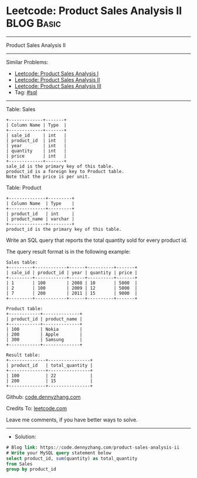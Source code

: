* Leetcode: Product Sales Analysis II                            :BLOG:Basic:
#+STARTUP: showeverything
#+OPTIONS: toc:nil \n:t ^:nil creator:nil d:nil
:PROPERTIES:
:type:     sql
:END:
---------------------------------------------------------------------
Product Sales Analysis II
---------------------------------------------------------------------
#+BEGIN_HTML
<a href="https://github.com/dennyzhang/code.dennyzhang.com/tree/master/problems/product-sales-analysis-ii"><img align="right" width="200" height="183" src="https://www.dennyzhang.com/wp-content/uploads/denny/watermark/github.png" /></a>
#+END_HTML
Similar Problems:
- [[https://code.dennyzhang.com/product-sales-analysis-i][Leetcode: Product Sales Analysis I]]
- [[https://code.dennyzhang.com/product-sales-analysis-ii][Leetcode: Product Sales Analysis II]]
- [[https://code.dennyzhang.com/product-sales-analysis-iii][Leetcode: Product Sales Analysis III]]
- Tag: [[https://code.dennyzhang.com/tag/sql][#sql]]
---------------------------------------------------------------------
Table: Sales
#+BEGIN_EXAMPLE
+-------------+-------+
| Column Name | Type  |
+-------------+-------+
| sale_id     | int   |
| product_id  | int   |
| year        | int   |
| quantity    | int   |
| price       | int   |
+-------------+-------+
sale_id is the primary key of this table.
product_id is a foreign key to Product table.
Note that the price is per unit.
#+END_EXAMPLE

Table: Product
#+BEGIN_EXAMPLE
+--------------+---------+
| Column Name  | Type    |
+--------------+---------+
| product_id   | int     |
| product_name | varchar |
+--------------+---------+
product_id is the primary key of this table.
#+END_EXAMPLE
 
Write an SQL query that reports the total quantity sold for every product id.

The query result format is in the following example:
#+BEGIN_EXAMPLE
Sales table:
+---------+------------+------+----------+-------+
| sale_id | product_id | year | quantity | price |
+---------+------------+------+----------+-------+ 
| 1       | 100        | 2008 | 10       | 5000  |
| 2       | 100        | 2009 | 12       | 5000  |
| 7       | 200        | 2011 | 15       | 9000  |
+---------+------------+------+----------+-------+

Product table:
+------------+--------------+
| product_id | product_name |
+------------+--------------+
| 100        | Nokia        |
| 200        | Apple        |
| 300        | Samsung      |
+------------+--------------+

Result table:
+--------------+----------------+
| product_id   | total_quantity |
+--------------+----------------+
| 100          | 22             |
| 200          | 15             |
+--------------+----------------+
#+END_EXAMPLE

Github: [[https://github.com/dennyzhang/code.dennyzhang.com/tree/master/problems/product-sales-analysis-ii][code.dennyzhang.com]]

Credits To: [[https://leetcode.com/problems/product-sales-analysis-ii/description/][leetcode.com]]

Leave me comments, if you have better ways to solve.
---------------------------------------------------------------------
- Solution:

#+BEGIN_SRC sql
# Blog link: https://code.dennyzhang.com/product-sales-analysis-ii
# Write your MySQL query statement below
select product_id, sum(quantity) as total_quantity
from Sales
group by product_id
#+END_SRC

#+BEGIN_HTML
<div style="overflow: hidden;">
<div style="float: left; padding: 5px"> <a href="https://www.linkedin.com/in/dennyzhang001"><img src="https://www.dennyzhang.com/wp-content/uploads/sns/linkedin.png" alt="linkedin" /></a></div>
<div style="float: left; padding: 5px"><a href="https://github.com/dennyzhang"><img src="https://www.dennyzhang.com/wp-content/uploads/sns/github.png" alt="github" /></a></div>
<div style="float: left; padding: 5px"><a href="https://www.dennyzhang.com/slack" target="_blank" rel="nofollow"><img src="https://www.dennyzhang.com/wp-content/uploads/sns/slack.png" alt="slack"/></a></div>
</div>
#+END_HTML
